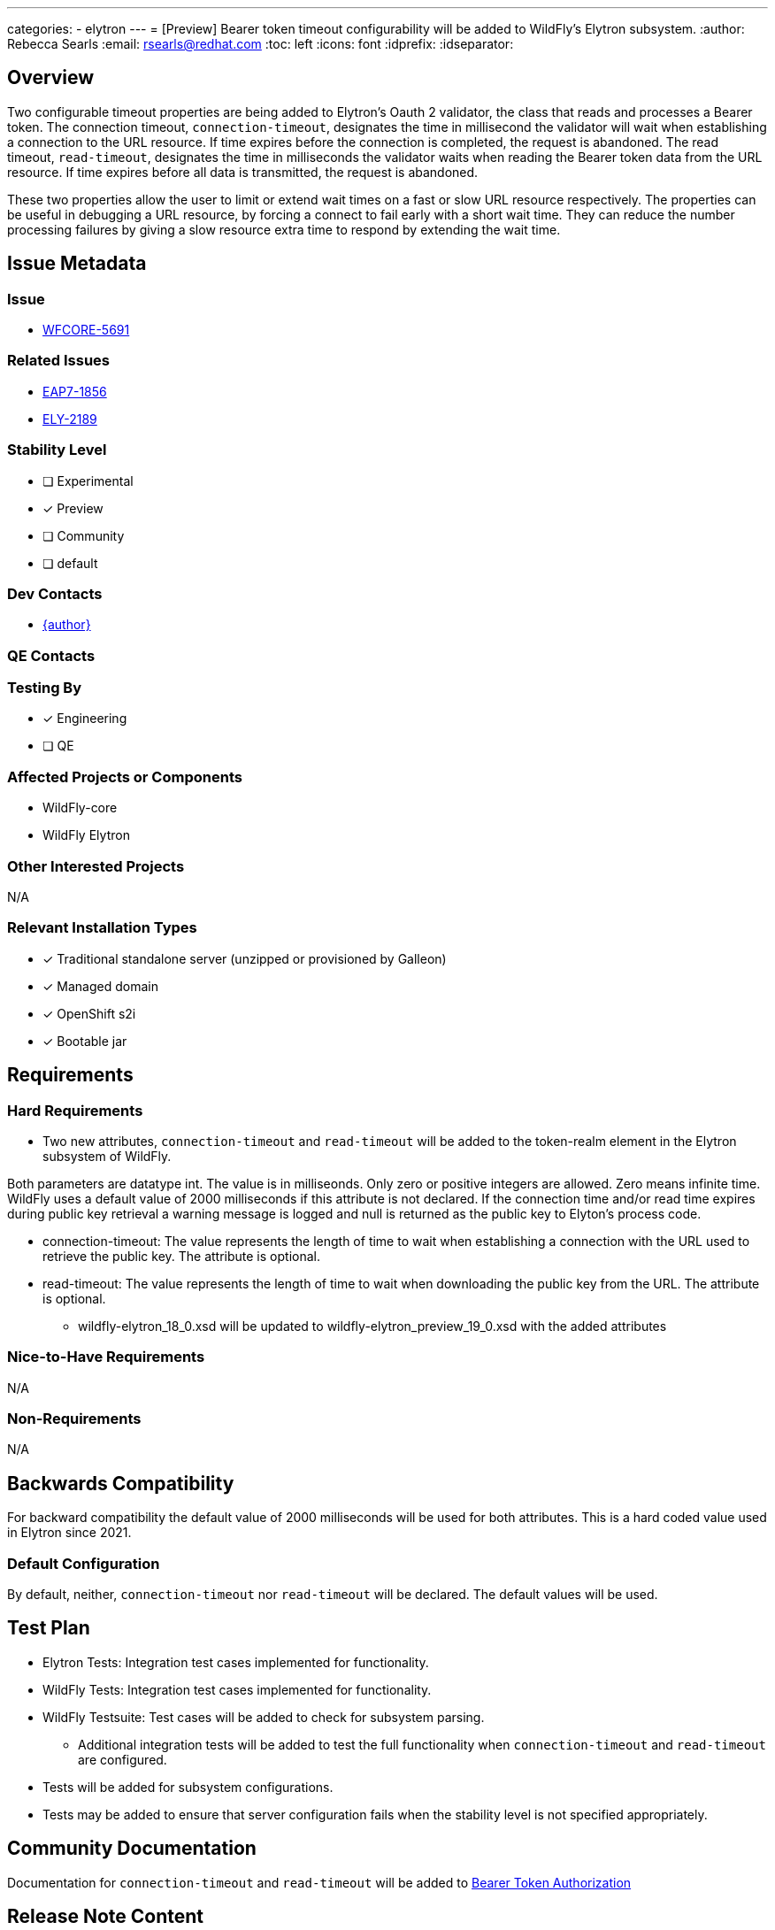 ---
categories:
  - elytron
---
= [Preview] Bearer token timeout configurability will be added to WildFly's Elytron subsystem.
:author:            Rebecca Searls
:email:             rsearls@redhat.com
:toc:               left
:icons:             font
:idprefix:
:idseparator:

== Overview

Two configurable timeout properties are being added to Elytron's Oauth 2 validator,
the class that reads and processes a Bearer token. 
The connection timeout, `connection-timeout`, designates the time in millisecond
the validator will wait when establishing a connection to the URL resource.  If 
time expires before the connection is completed, the request is abandoned. 
The read timeout, `read-timeout`, designates the time in milliseconds the
validator waits when reading the Bearer token data from the URL resource.
If time expires before all data is transmitted, the request is abandoned.

These two properties allow the user to limit or extend wait times on a fast or slow 
URL resource respectively.  The properties can be useful in debugging a URL resource,
by forcing a connect to fail early with a short wait time.  They can reduce the number
processing failures by giving a slow resource  extra time to respond by extending the wait time.


== Issue Metadata

=== Issue

* https://issues.redhat.com/browse/WFCORE-5691[WFCORE-5691]

=== Related Issues

* https://issues.redhat.com/browse/EAP7-1856[EAP7-1856]
* https://issues.redhat.com/browse/ELY-2189[ELY-2189]

=== Stability Level
// Choose the planned stability level for the proposed functionality
* [ ] Experimental

* [x] Preview

* [ ] Community

* [ ] default

=== Dev Contacts

* mailto:{email}[{author}]

=== QE Contacts

=== Testing By
* [x] Engineering

* [ ] QE

=== Affected Projects or Components

* WildFly-core
* WildFly Elytron

=== Other Interested Projects

N/A

=== Relevant Installation Types
* [x] Traditional standalone server (unzipped or provisioned by Galleon)

* [x] Managed domain

* [x] OpenShift s2i

* [x] Bootable jar

== Requirements

=== Hard Requirements

* Two new attributes, `connection-timeout` and `read-timeout` will be
added to the token-realm element in the Elytron subsystem of WildFly.

Both parameters are datatype int.  The value is in milliseonds.  Only zero or positive integers are allowed. Zero means infinite time.  WildFly uses a default
value of 2000 milliseconds if this attribute is not declared.
If the connection time and/or read time expires during
public key retrieval a warning message is logged and null is returned as
the public key to Elyton's process code.

** connection-timeout: The value represents the length of time to wait when
establishing a connection with the URL used to retrieve the public key.  The attribute is optional.

** read-timeout: The value represents the length of time to wait when
downloading the public key from the URL. The attribute is optional.

* wildfly-elytron_18_0.xsd will be updated to  wildfly-elytron_preview_19_0.xsd with the added attributes

=== Nice-to-Have Requirements

N/A

=== Non-Requirements

N/A

== Backwards Compatibility

For backward compatibility the default value of 2000 milliseconds will be used for both attributes.  This is a hard coded value used in Elytron since 2021.

=== Default Configuration

By default, neither, `connection-timeout` nor `read-timeout` will be
declared.  The default values will be used.

== Test Plan

* Elytron Tests: Integration test cases implemented for functionality.
* WildFly Tests: Integration test cases implemented for functionality.
* WildFly Testsuite: Test cases will be added to check for subsystem parsing.
** Additional integration tests will be added to test the full functionality when `connection-timeout` and `read-timeout`  are configured.
* Tests will be added for subsystem configurations.
* Tests may be added to ensure that server configuration fails when the stability level is not specified appropriately.

== Community Documentation
Documentation for `connection-timeout` and `read-timeout` will be added
to https://github.com/wildfly/wildfly/blob/main/docs/src/main/asciidoc/_elytron/Bearer_Token_Authorization.adoc[Bearer Token Authorization]

== Release Note Content

It is now possible to set the timeout duration for introspecting a bearer token
during Elytron's JWT format validation and OAuth2 validation process.
